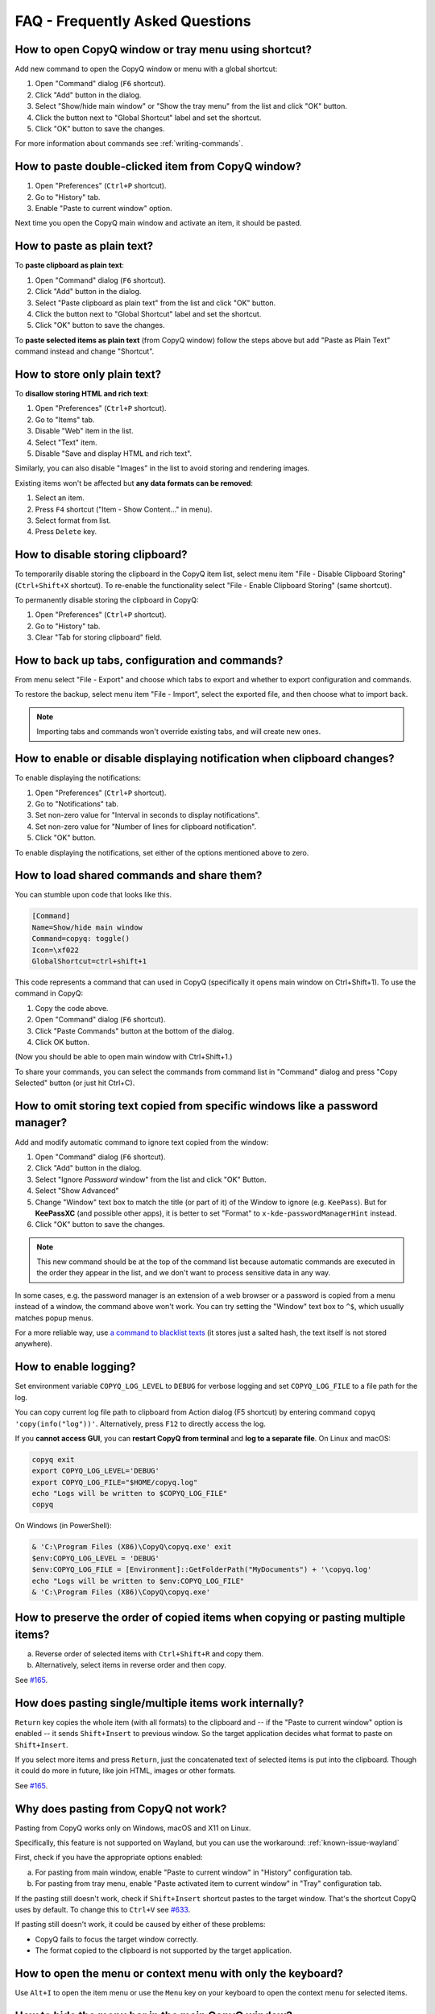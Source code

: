 FAQ - Frequently Asked Questions
================================

.. _faq-show-app:

How to open CopyQ window or tray menu using shortcut?
-----------------------------------------------------

Add new command to open the CopyQ window or menu with a global shortcut:

1. Open "Command" dialog (``F6`` shortcut).
2. Click "Add" button in the dialog.
3. Select "Show/hide main window" or "Show the tray menu" from the list
   and click "OK" button.
4. Click the button next to "Global Shortcut" label and set the
   shortcut.
5. Click "OK" button to save the changes.

For more information about commands see :ref:`writing-commands`.

.. _faq-paste-from-window:

How to paste double-clicked item from CopyQ window?
---------------------------------------------------

1. Open "Preferences" (``Ctrl+P`` shortcut).
2. Go to "History" tab.
3. Enable "Paste to current window" option.

Next time you open the CopyQ main window and activate an item,
it should be pasted.

.. _faq-paste-text:

How to paste as plain text?
---------------------------

To **paste clipboard as plain text**:

1. Open "Command" dialog (``F6`` shortcut).
2. Click "Add" button in the dialog.
3. Select "Paste clipboard as plain text" from the list and click "OK" button.
4. Click the button next to "Global Shortcut" label and set the shortcut.
5. Click "OK" button to save the changes.

To **paste selected items as plain text** (from CopyQ window) follow the steps above
but add "Paste as Plain Text" command instead and change "Shortcut".

.. _faq-store-text:

How to store only plain text?
-----------------------------

To **disallow storing HTML and rich text**:

1. Open "Preferences" (``Ctrl+P`` shortcut).
2. Go to "Items" tab.
3. Disable "Web" item in the list.
4. Select "Text" item.
5. Disable "Save and display HTML and rich text".

Similarly, you can also disable "Images" in the list to avoid storing and
rendering images.

Existing items won't be affected but **any data formats can be removed**:

1. Select an item.
2. Press ``F4`` shortcut ("Item - Show Content..." in menu).
3. Select format from list.
4. Press ``Delete`` key.

.. _faq-disable-clipboard-storing:

How to disable storing clipboard?
---------------------------------

To temporarily disable storing the clipboard in the CopyQ item list,
select menu item "File - Disable Clipboard Storing" (``Ctrl+Shift+X`` shortcut).
To re-enable the functionality select "File - Enable Clipboard Storing" (same shortcut).

To permanently disable storing the clipboard in CopyQ:

1. Open "Preferences" (``Ctrl+P`` shortcut).
2. Go to "History" tab.
3. Clear "Tab for storing clipboard" field.

How to back up tabs, configuration and commands?
------------------------------------------------

From menu select "File - Export" and choose which tabs to export and whether to export
configuration and commands.

To restore the backup, select menu item "File - Import", select the exported file, and
then choose what to import back.

.. note::

   Importing tabs and commands won't override existing tabs, and will create new ones.

.. _faq-disable-notifications:

How to enable or disable displaying notification when clipboard changes?
------------------------------------------------------------------------

To enable displaying the notifications:

1. Open "Preferences" (``Ctrl+P`` shortcut).
2. Go to "Notifications" tab.
3. Set non-zero value for "Interval in seconds to display notifications".
4. Set non-zero value for "Number of lines for clipboard notification".
5. Click "OK" button.

To enable displaying the notifications, set either of the options
mentioned above to zero.

.. _faq-share-commands:

How to load shared commands and share them?
-------------------------------------------

You can stumble upon code that looks like this.

.. code-block:: ini

    [Command]
    Name=Show/hide main window
    Command=copyq: toggle()
    Icon=\xf022
    GlobalShortcut=ctrl+shift+1

This code represents a command that can used in CopyQ (specifically it
opens main window on Ctrl+Shift+1). To use the command in CopyQ:

1. Copy the code above.
2. Open "Command" dialog (``F6`` shortcut).
3. Click "Paste Commands" button at the bottom of the dialog.
4. Click OK button.

(Now you should be able to open main window with Ctrl+Shift+1.)

To share your commands, you can select the commands from command list in
"Command" dialog and press "Copy Selected" button (or just hit Ctrl+C).

.. _faq-ignore-password-manager:

How to omit storing text copied from specific windows like a password manager?
------------------------------------------------------------------------------

Add and modify automatic command to ignore text copied from the window:

1. Open "Command" dialog (``F6`` shortcut).
2. Click "Add" button in the dialog.
3. Select "Ignore *Password* window" from the list and click "OK"
   Button.
4. Select "Show Advanced"
5. Change "Window" text box to match the title (or part of it) of the
   Window to ignore (e.g. ``KeePass``). But for **KeePassXC** (and possible
   other apps), it is better to set "Format" to ``x-kde-passwordManagerHint``
   instead.
6. Click "OK" button to save the changes.

.. note::

    This new command should be at the top of the command list because
    automatic commands are executed in the order they appear in the list,
    and we don't want to process sensitive data in any way.

In some cases, e.g. the password manager is an extension of a web browser or a
password is copied from a menu instead of a window, the command above won't
work. You can try setting the "Window" text box to ``^$``, which usually matches
popup menus.

For a more reliable way, use `a command to blacklist texts
<https://github.com/hluk/copyq-commands/tree/master/Scripts#blacklisted-texts>`__
(it stores just a salted hash, the text itself is not stored anywhere).

.. _faq-logging:

How to enable logging?
----------------------

Set environment variable ``COPYQ_LOG_LEVEL`` to ``DEBUG`` for verbose logging
and set ``COPYQ_LOG_FILE`` to a file path for the log.

You can copy current log file path to clipboard from Action dialog (F5 shortcut)
by entering command ``copyq 'copy(info("log"))'``. Alternatively, press ``F12``
to directly access the log.

If you **cannot access GUI**, you can **restart CopyQ from terminal** and **log
to a separate file**. On Linux and macOS:

.. code-block:: zsh

    copyq exit
    export COPYQ_LOG_LEVEL='DEBUG'
    export COPYQ_LOG_FILE="$HOME/copyq.log"
    echo "Logs will be written to $COPYQ_LOG_FILE"
    copyq

On Windows (in PowerShell):

.. code-block:: powershell

    & 'C:\Program Files (X86)\CopyQ\copyq.exe' exit
    $env:COPYQ_LOG_LEVEL = 'DEBUG'
    $env:COPYQ_LOG_FILE = [Environment]::GetFolderPath("MyDocuments") + '\copyq.log'
    echo "Logs will be written to $env:COPYQ_LOG_FILE"
    & 'C:\Program Files (X86)\CopyQ\copyq.exe'

How to preserve the order of copied items when copying or pasting multiple items?
---------------------------------------------------------------------------------

a. Reverse order of selected items with ``Ctrl+Shift+R`` and copy them.
b. Alternatively, select items in reverse order and then copy.

See `#165 <https://github.com/hluk/CopyQ/issues/165#issuecomment-34745058>`__.

How does pasting single/multiple items work internally?
-------------------------------------------------------

``Return`` key copies the whole item (with all formats) to the clipboard
and -- if the "Paste to current window" option is enabled -- it sends
``Shift+Insert`` to previous window. So the target application decides
what format to paste on ``Shift+Insert``.

If you select more items and press ``Return``, just the concatenated
text of selected items is put into the clipboard. Though it could do more
in future, like join HTML, images or other formats.

See `#165 <https://github.com/hluk/CopyQ/issues/165#issuecomment-34957089>`__.

Why does pasting from CopyQ not work?
-------------------------------------

Pasting from CopyQ works only on Windows, macOS and X11 on Linux.

Specifically, this feature is not supported on Wayland, but you can use
the workaround: :ref:`known-issue-wayland`

First, check if you have the appropriate options enabled:

a. For pasting from main window, enable "Paste to current window" in "History"
   configuration tab.
b. For pasting from tray menu, enable "Paste activated item to current window"
   in "Tray" configuration tab.

If the pasting still doesn't work, check if ``Shift+Insert`` shortcut pastes to
the target window. That's the shortcut CopyQ uses by default. To change this to
``Ctrl+V`` see `#633
<https://github.com/hluk/CopyQ/issues/633#issuecomment-278326916>`__.

If pasting still doesn't work, it could be caused by either of these problems:

- CopyQ fails to focus the target window correctly.
- The format copied to the clipboard is not supported by the target application.

How to open the menu or context menu with only the keyboard?
------------------------------------------------------------

Use ``Alt+I`` to open the item menu or use the ``Menu`` key on your keyboard
to open the context menu for selected items.

.. _faq-hide-menu-bar:

How to hide the menu bar in the main CopyQ window?
--------------------------------------------------

The menu bar can be hidden by modifying the style sheet of the current theme.

1. Open "Preferences" (``Ctrl+P`` shortcut).
2. Go to "Appearance" tab.
3. Enable checkbox "Set colors for tabs, tool bar and menus".
4. Click "Edit Theme" button.
5. Find ``menu_bar_css`` option and add ``height: 0``:

.. code-block:: ini

    menu_bar_css="
        ;height: 0
        ;background: ${bg}
        ;color: ${fg}"

How to reuse file paths copied from a file manager?
---------------------------------------------------

By default, only the text is stored in item list when you copy or cut
files from a file manager. Other data is usually needed to be able to
copy/paste files from CopyQ.

You have to add additional data formats (MIME) using an automatic command
(similar to one below). The commonly used format in many file managers is
``text/uri-list``. Other special formats include
``x-special/gnome-copied-files`` for Nautilus and
``application/x-kde-cutselection`` for Dolphin. These formats are used to
specify type of action (copy or cut).

.. code-block:: ini

    [Command]
    Command="
        var originalFunction = global.clipboardFormatsToSave
        global.clipboardFormatsToSave = function() {
            return originalFunction().concat([
                mimeUriList,
                'x-special/gnome-copied-files',
                'application/x-kde-cutselection',
            ])
        }"
    Icon=\xf0c1
    IsScript=true
    Name=Store File Manager Metadata

How to trigger a command based on primary selection only?
---------------------------------------------------------

You can check ``application/x-copyq-clipboard-mode`` format in automatic commands.

E.g. if you set input format of a command it will be only executed on Linux
mouse selection change:

.. code-block:: ini

    [Command]
    Automatic=true
    Command="
        copyq:
        popup(input())"
    Input=application/x-copyq-clipboard-mode
    Name=Executed only on X11 selection change

Otherwise you can check it in command:

.. code-block:: ini

    [Command]
    Automatic=true
    Command="
        copyq:
        if (str(data(mimeClipboardMode)) == 'selection')
          popup('selection changed')
        else
          popup('clipboard changed')"
    Name=Show clipboard/selection change

Why can I no longer paste from the application on macOS?
--------------------------------------------------------

See: :ref:`known-issue-macos-paste-after-install`

Why does my external editor fail to edit items?
-----------------------------------------------

CopyQ creates a temporary file with content of the edited item and passes it as
argument to the custom editor command. If the file changes, the item is also
modified.

Usual issues are:

- External editor opens an empty file.
- External editor warns that the file is missing.
- Saving the file doesn't have any effect on the origin item.

This happens if **the command to launch the editor exits, but the editor
application itself is still running**. Since the command exited, CopyQ assumes
that the editor itself is no longer running, and stops monitoring the changes
in the temporary file (and removes the file).

Here is the correct command to use for some editors::

    emacsclientw.exe --alternate-editor="" %1
    gvim --nofork %1
    sublime_text --wait %1
    code --wait %1
    open -t -W -n %1

.. _faq-config-path:

Where to find saved items and configuration?
--------------------------------------------

You can find configuration and saved items in:

a. Windows folder ``%APPDATA%\copyq`` for installed version of CopyQ.
b. Windows sub-folder ``config`` in unzipped portable version of CopyQ.
c. Linux directory ``~/.config/copyq``.
d. In a directory specific to a given CopyQ instance - see :ref:`sessions`.

Run ``copyq info config`` to get absolute path to the configuration file
(parent directory contains saved items).

Why are items and configuration not saved?
------------------------------------------

Check access rights to configuration directory and files.

Why do global shortcuts not work?
---------------------------------

Global/system shortcuts (or specific key combinations) don't work in some
desktop environments (e.g. Wayland on Linux).

As a workaround, you can try to assign the shortcuts in your system settings.

To get the command to launch for a shortcut:

1. Open Command dialog (F6 from main window).
2. Click on the command with the global shortcut in the left panel.
3. Enable "Show Advanced" checkbox.
4. Copy the content of "Command" text field.

.. note::

   If the command looks like this:

   ::

      copyq: toggle()

   the actual command to use is:

   ::

      copyq -e "toggle()"

.. _faq-force-hide-main-window:

Why doesn't the main window close on tiling window managers?
------------------------------------------------------------

The main window remains open if it cannot minimize to task bar and tray icon is
not available. This is a safety feature to allow users to see that the
application is running and make any initial setup when the app is started for
the first time.

To force hiding main window:

1. Open "Preferences" (``Ctrl+P`` shortcut).
2. Go to "Layout" tab.
3. Enable "Hide main window" option.

Alternatively, run the following command::

    copyq config hide_main_window true

Why does encryption ask for password so often?
----------------------------------------------

Encryption plugin uses ``gpg2`` to decrypt tabs and items. The password usually
needs to be entered only once every few minutes.

If the password prompt is showing up too often, either increase tab unloading
interval ("Unload tab after an interval" option in "History" tab in
Preferences), or change ``gpg`` configuration (see `#946
<https://github.com/hluk/CopyQ/issues/946#issuecomment-389538964>`__).

How to fix "copyq: command not found" errors?
---------------------------------------------

If you're getting ``copyq: command not found`` or similar error, it means that
the ``copyq`` executable cannot be found by the shell or a language interpreter.

This usually happens if the executable's directory is not in the ``PATH``
environmental variable.

If this happens when running from within the command, e.g.

.. code-block:: bash

    bash:
    text="SOME TEXT"
    copyq copy "$text"

you can **fix it by using** ``COPYQ`` environment variable instead.

.. code-block:: bash

    bash:
    text="SOME TEXT"
    "$COPYQ" copy "$text"

What to do when CopyQ crashes or misbehaves?
--------------------------------------------

When CopyQ crashes or doesn't behave as expected, try to look up
a similar `issue <https://github.com/hluk/CopyQ/issues>`__ first
and provide details in a comment for that issue.

If you cannot find any such an issue, `report a new bug
<https://github.com/hluk/CopyQ/issues/new>`__.

Try to provide the following details:

- CopyQ version
- operating system (desktop environment, window manager, etc.)
- steps to reproduce the issue
- application log (see :ref:`faq-share-commands`)
- stacktrace if available (e.g. on Linux ``coredumpctl dump --reverse copyq``)
